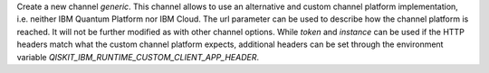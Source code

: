Create a new channel `generic`. This channel allows to use an alternative
and custom channel platform implementation, i.e. neither IBM Quantum Platform
nor IBM Cloud. The url parameter can be used to describe how the channel
platform is reached. It will not be further modified as with other channel
options.
While `token` and `instance` can be used if the HTTP headers match what the
custom channel platform expects, additional headers can be set through the
environment variable `QISKIT_IBM_RUNTIME_CUSTOM_CLIENT_APP_HEADER`.
